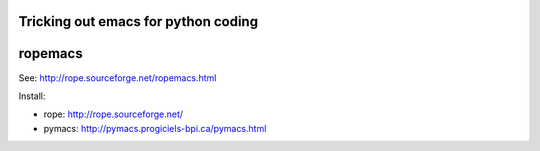 ======================================
 Tricking out emacs for python coding
======================================

==========
 ropemacs
==========

See: http://rope.sourceforge.net/ropemacs.html


Install:

- rope: http://rope.sourceforge.net/
- pymacs: http://pymacs.progiciels-bpi.ca/pymacs.html

